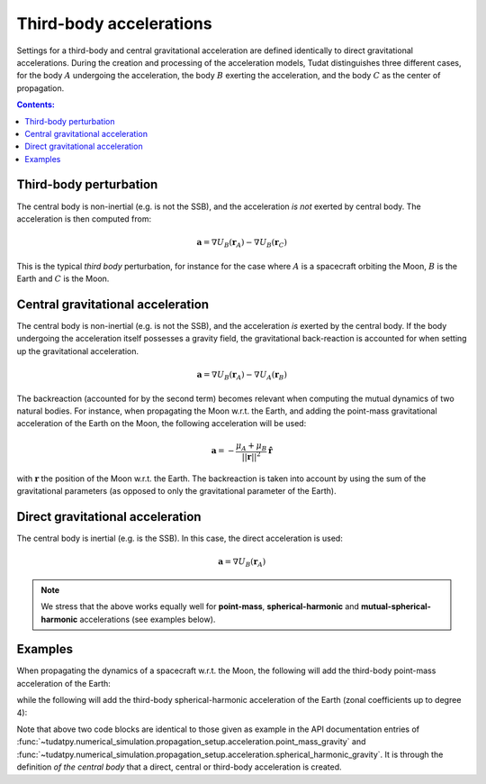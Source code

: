 .. _third_body_acceleration:

========================
Third-body accelerations
========================

Settings for a third-body and central gravitational acceleration are defined identically to direct gravitational
accelerations. During the creation and processing of the acceleration models, Tudat distinguishes three different
cases, for the body :math:`A` undergoing the acceleration, the body :math:`B` exerting the acceleration,
and the body :math:`C` as the center of propagation.


.. contents:: Contents:
    :depth: 3

Third-body perturbation
==================================

The central body is non-inertial (e.g. is not the SSB), and the acceleration *is not* exerted by central body. The acceleration is then computed from:

.. math::

 \mathbf{a}=\nabla U_{B}(\mathbf{r}_{A})-\nabla U_{B}(\mathbf{r}_{C})

This is the typical *third body* perturbation, for instance for the case where :math:`A` is a spacecraft orbiting the Moon, :math:`B` is the Earth and :math:`C` is the Moon.


Central gravitational acceleration
==================================

The central body is non-inertial (e.g. is not the SSB), and the acceleration *is* exerted by the central body. If the body undergoing the acceleration itself possesses a gravity field, the gravitational back-reaction is accounted for when setting up the gravitational acceleration.

.. math::

 \mathbf{a}=\nabla U_{B}(\mathbf{r}_{A})-\nabla U_{A}(\mathbf{r}_{B})

The backreaction (accounted for by the second term) becomes relevant when computing the mutual dynamics of two natural bodies. For instance, when propagating the Moon w.r.t. the Earth, and adding the point-mass gravitational acceleration of the Earth on the Moon, the following acceleration will be used:

.. math::

 \mathbf{a}=-\frac{\mu_{A}+\mu_{B}}{||\mathbf{r}||^{2}}\hat{\mathbf{r}}

with :math:`\mathbf{r}` the position of the Moon w.r.t. the Earth. The backreaction is taken into account by using the sum of the gravitational parameters (as opposed to only the gravitational parameter of the Earth).


Direct gravitational acceleration
==================================

The central body is inertial (e.g. is the SSB). In this case, the direct acceleration is used:

.. math::

 \mathbf{a}=\nabla U_{B}(\mathbf{r}_{A})

.. note::
   We stress that the above works equally well for **point-mass**, **spherical-harmonic** and
   **mutual-spherical-harmonic** accelerations (see examples below).

Examples
========

When propagating the dynamics of a spacecraft w.r.t. the Moon, the following will add the third-body point-mass
acceleration of the Earth:

.. tab-set::
   :sync-group: coding-language

   .. tab-item:: Python
      :sync: python

      .. literalinclude:: /_src_snippets/simulation/propagation_setup/acceleration_models/point_mass_gravity.py
         :language: python

   .. tab-item:: C++

      .. literalinclude:: /_src_snippets/simulation/propagation_setup/acceleration_models/point_mass_gravity.cpp
         :language: cpp

while the following will add the third-body spherical-harmonic acceleration of the Earth (zonal coefficients up to degree 4):

.. tab-set::
   :sync-group: coding-language

   .. tab-item:: Python
      :sync: python

      .. literalinclude:: /_src_snippets/simulation/propagation_setup/acceleration_models/spherical_harmonic_gravity_zonal.py
         :language: python


Note that above two code blocks are identical to those given as example in the API documentation
entries of :func:`~tudatpy.numerical_simulation.propagation_setup.acceleration.point_mass_gravity` and
:func:`~tudatpy.numerical_simulation.propagation_setup.acceleration.spherical_harmonic_gravity`. It is through the definition
*of the central body* that a direct, central or third-body acceleration is created.
